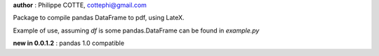 **author** : Philippe COTTE, cottephi@gmail.com

Package to compile pandas DataFrame to pdf, using LateX.

Example of use, assuming *df* is some pandas.DataFrame can be found in *example.py*

**new in 0.0.1.2** : pandas 1.0 compatible


